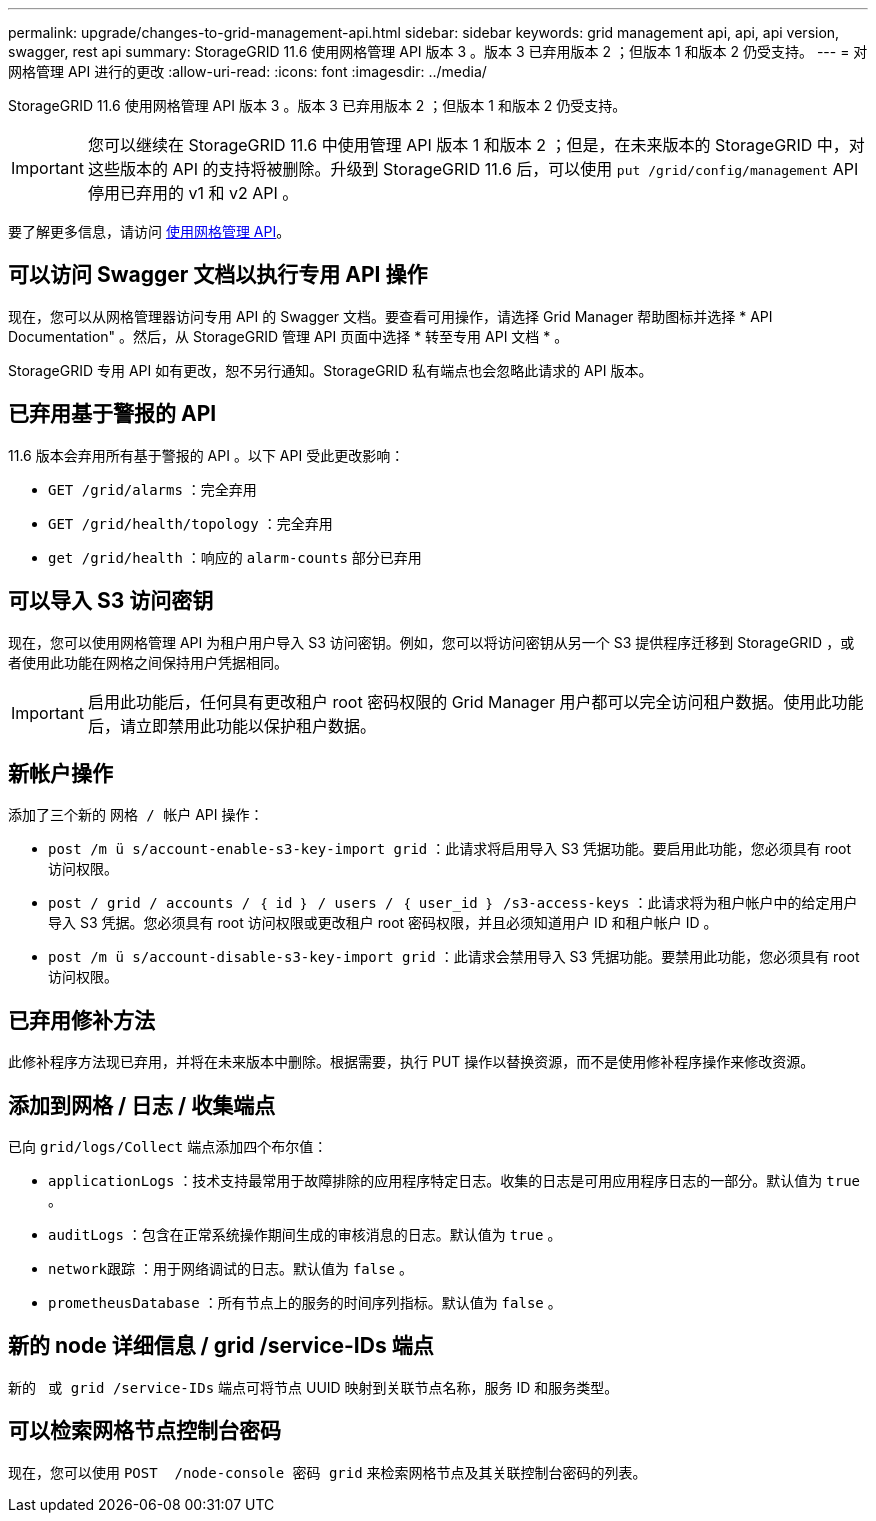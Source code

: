 ---
permalink: upgrade/changes-to-grid-management-api.html 
sidebar: sidebar 
keywords: grid management api, api, api version, swagger, rest api 
summary: StorageGRID 11.6 使用网格管理 API 版本 3 。版本 3 已弃用版本 2 ；但版本 1 和版本 2 仍受支持。 
---
= 对网格管理 API 进行的更改
:allow-uri-read: 
:icons: font
:imagesdir: ../media/


[role="lead"]
StorageGRID 11.6 使用网格管理 API 版本 3 。版本 3 已弃用版本 2 ；但版本 1 和版本 2 仍受支持。


IMPORTANT: 您可以继续在 StorageGRID 11.6 中使用管理 API 版本 1 和版本 2 ；但是，在未来版本的 StorageGRID 中，对这些版本的 API 的支持将被删除。升级到 StorageGRID 11.6 后，可以使用 `put /grid/config/management` API 停用已弃用的 v1 和 v2 API 。

要了解更多信息，请访问 xref:../admin/using-grid-management-api.adoc[使用网格管理 API]。



== 可以访问 Swagger 文档以执行专用 API 操作

现在，您可以从网格管理器访问专用 API 的 Swagger 文档。要查看可用操作，请选择 Grid Manager 帮助图标并选择 * API Documentation" 。然后，从 StorageGRID 管理 API 页面中选择 * 转至专用 API 文档 * 。

StorageGRID 专用 API 如有更改，恕不另行通知。StorageGRID 私有端点也会忽略此请求的 API 版本。



== 已弃用基于警报的 API

11.6 版本会弃用所有基于警报的 API 。以下 API 受此更改影响：

* `GET /grid/alarms` ：完全弃用
* `GET /grid/health/topology` ：完全弃用
* `get /grid/health` ：响应的 `alarm-counts` 部分已弃用




== 可以导入 S3 访问密钥

现在，您可以使用网格管理 API 为租户用户导入 S3 访问密钥。例如，您可以将访问密钥从另一个 S3 提供程序迁移到 StorageGRID ，或者使用此功能在网格之间保持用户凭据相同。


IMPORTANT: 启用此功能后，任何具有更改租户 root 密码权限的 Grid Manager 用户都可以完全访问租户数据。使用此功能后，请立即禁用此功能以保护租户数据。



== 新帐户操作

添加了三个新的 `网格 / 帐户` API 操作：

* `post /m ü s/account-enable-s3-key-import grid​` ：此请求将启用导入 S3 凭据功能。要启用此功能，您必须具有 root 访问权限。
* `post / grid​ / accounts​ / ｛ id ｝​ / users​ / ｛ user_id ｝​ /s3-access-keys` ：此请求将为租户帐户中的给定用户导入 S3 凭据。您必须具有 root 访问权限或更改租户 root 密码权限，并且必须知道用户 ID 和租户帐户 ID 。
* `post /m ü s/account-disable-s3-key-import grid​` ：此请求会禁用导入 S3 凭据功能。要禁用此功能，您必须具有 root 访问权限。




== 已弃用修补方法

此修补程序方法现已弃用，并将在未来版本中删除。根据需要，执行 PUT 操作以替换资源，而不是使用修补程序操作来修改资源。



== 添加到网格 / 日志 / 收集端点

已向 `grid/logs/Collect` 端点添加四个布尔值：

* `applicationLogs` ：技术支持最常用于故障排除的应用程序特定日志。收集的日志是可用应用程序日志的一部分。默认值为 `true` 。
* `auditLogs` ：包含在正常系统操作期间生成的审核消息的日志。默认值为 `true` 。
* `network跟踪` ：用于网络调试的日志。默认值为 `false` 。
* `prometheusDatabase` ：所有节点上的服务的时间序列指标。默认值为 `false` 。




== 新的 ​node 详细信息 / grid​ /service-IDs 端点

新的 `​ 或 grid​ /service-IDs` 端点可将节点 UUID 映射到关联节点名称，服务 ID 和服务类型。



== 可以检索网格节点控制台密码

现在，您可以使用 `POST ​ /node-console 密码 grid​` 来检索网格节点及其关联控制台密码的列表。
